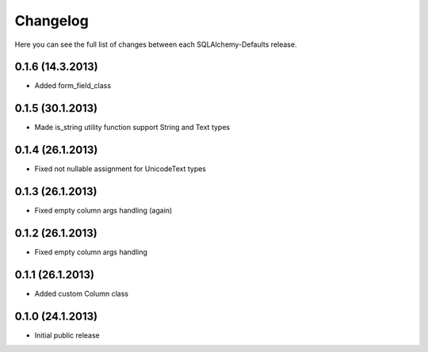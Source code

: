 Changelog
---------

Here you can see the full list of changes between each SQLAlchemy-Defaults release.


0.1.6 (14.3.2013)
^^^^^^^^^^^^^^^^^

- Added form_field_class


0.1.5 (30.1.2013)
^^^^^^^^^^^^^^^^^

- Made is_string utility function support String and Text types


0.1.4 (26.1.2013)
^^^^^^^^^^^^^^^^^

- Fixed not nullable assignment for UnicodeText types


0.1.3 (26.1.2013)
^^^^^^^^^^^^^^^^^

- Fixed empty column args handling (again)


0.1.2 (26.1.2013)
^^^^^^^^^^^^^^^^^

- Fixed empty column args handling


0.1.1 (26.1.2013)
^^^^^^^^^^^^^^^^^

- Added custom Column class


0.1.0 (24.1.2013)
^^^^^^^^^^^^^^^^

- Initial public release
